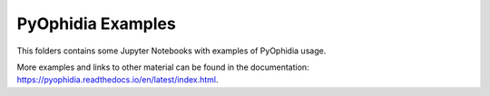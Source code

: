 PyOphidia Examples
==================

This folders contains some Jupyter Notebooks with examples of PyOphidia usage.

More examples and links to other material can be found in the documentation: `https://pyophidia.readthedocs.io/en/latest/index.html <https://pyophidia.readthedocs.io/en/latest/index.html>`_.
